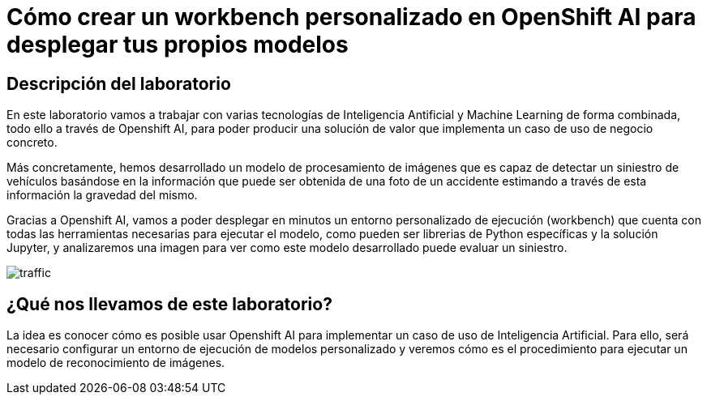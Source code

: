 = Cómo crear un workbench personalizado en OpenShift AI para desplegar tus propios modelos
:page-layout: home
:!sectids:

[.text-center.strong]
== Descripción del laboratorio

En este laboratorio vamos a trabajar con varias tecnologías de Inteligencia Antificial y Machine Learning de forma combinada, todo ello a través de Openshift AI, para poder producir una solución de valor que implementa un caso de uso de negocio concreto.

Más concretamente, hemos desarrollado un modelo de procesamiento de imágenes que es capaz de detectar un siniestro de vehículos basándose en la información que puede ser obtenida de una foto de un accidente estimando a través de esta información la gravedad del mismo.

Gracias a Openshift AI, vamos a poder desplegar en minutos un entorno personalizado de ejecución (workbench) que cuenta con todas las herramientas necesarias para ejecutar el modelo, como pueden ser librerias de Python específicas y la solución Jupyter, y analizaremos una imagen para ver como este modelo desarrollado puede evaluar un siniestro.

image::traffic.jpg[]

== ¿Qué nos llevamos de este laboratorio?

La idea es conocer cómo es posible usar Openshift AI para implementar un caso de uso de Inteligencia Artificial. Para ello, será necesario configurar un entorno de ejecución de modelos personalizado y veremos cómo es el procedimiento para ejecutar un modelo de reconocimiento de imágenes.




